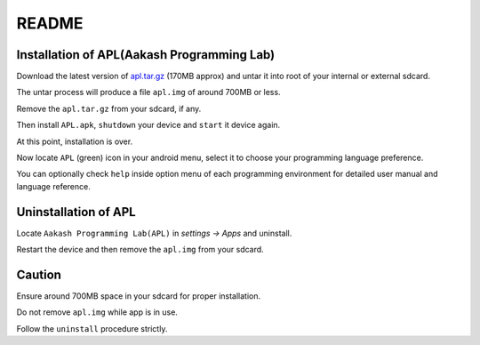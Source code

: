 ======
README
======



-------------------------------------------
Installation of APL(Aakash Programming Lab)
-------------------------------------------

Download the latest version of  `apl.tar.gz <http://goo.gl/06KwR/>`_
(170MB approx) and untar it into root of your internal or external sdcard.

The untar process will produce a file ``apl.img`` of around 700MB or less.

Remove the ``apl.tar.gz`` from your sdcard, if any.

Then install ``APL.apk``, ``shutdown`` your device and ``start`` it device again.

At this point, installation is over.

Now locate ``APL`` (green) icon in your android menu, select it to choose
your programming language preference. 

You can optionally check ``help`` inside option menu of each programming environment
for detailed user manual and language reference.


---------------------
Uninstallation of APL
---------------------

Locate ``Aakash Programming Lab(APL)`` in `settings -> Apps` and uninstall.

Restart the device and then remove the ``apl.img`` from your sdcard.


-------
Caution
-------

Ensure around 700MB space in your sdcard for proper installation. 

Do not remove ``apl.img`` while app is in use.

Follow the ``uninstall`` procedure strictly. 

